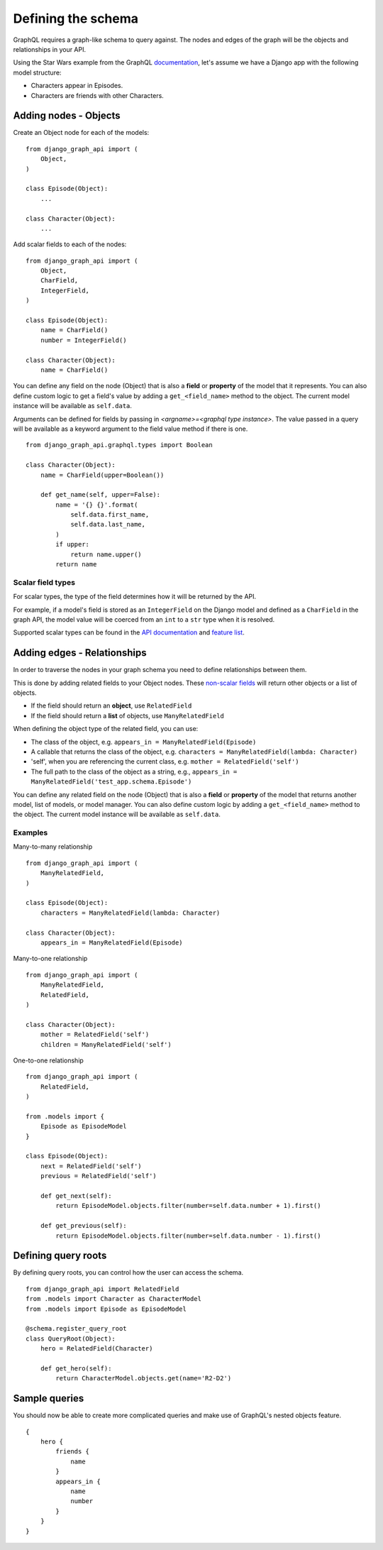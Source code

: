 Defining the schema
===================
GraphQL requires a graph-like schema to query against.
The nodes and edges of the graph will be
the objects and relationships in your API.

Using the Star Wars example from the GraphQL documentation_,
let's assume we have a Django app with the following model structure:

- Characters appear in Episodes.
- Characters are friends with other Characters.

Adding nodes - Objects
----------------------

Create an Object node for each of the models:
::

    from django_graph_api import (
        Object,
    )

    class Episode(Object):
        ...

    class Character(Object):
        ...

Add scalar fields to each of the nodes:
::

    from django_graph_api import (
        Object,
        CharField,
        IntegerField,
    )

    class Episode(Object):
        name = CharField()
        number = IntegerField()

    class Character(Object):
        name = CharField()

You can define any field on the node (Object)
that is also a **field** or **property** of the model
that it represents.
You can also define custom logic to get a field's value by adding a ``get_<field_name>`` method to the object.
The current model instance will be available as ``self.data``.

Arguments can be defined for fields by passing in `<argname>=<graphql type instance>`.
The value passed in a query will be available as a keyword argument to the field value method if there is one.
::
    from django_graph_api.graphql.types import Boolean

    class Character(Object):
        name = CharField(upper=Boolean())

        def get_name(self, upper=False):
            name = '{} {}'.format(
                self.data.first_name,
                self.data.last_name,
            )
            if upper:
                return name.upper()
            return name

Scalar field types
^^^^^^^^^^^^^^^^^^
For scalar types,
the type of the field determines how it will be returned by the API.

For example, if a model's field is stored as an ``IntegerField`` on the Django model
and defined as a ``CharField`` in the graph API,
the model value will be coerced from an ``int`` to a ``str`` type
when it is resolved.

Supported scalar types can be found in the `API documentation`_ and `feature list`_.

.. _API documentation: api.html#scalar-field-types
.. _feature list: features.html#types


Adding edges - Relationships
----------------------------

In order to traverse the nodes in your graph schema
you need to define relationships between them.

This is done by adding related fields to your Object nodes.
These `non-scalar fields`_ will return
other objects or a list of objects.

- If the field should return an **object**, use ``RelatedField``
- If the field should return a **list** of objects, use ``ManyRelatedField``

When defining the object type of the related field, you can use:

- The class of the object, e.g. ``appears_in = ManyRelatedField(Episode)``
- A callable that returns the class of the object, e.g. ``characters = ManyRelatedField(lambda: Character)``
- 'self', when you are referencing the current class, e.g. ``mother = RelatedField('self')``
- The full path to the class of the object as a string, e.g., ``appears_in = ManyRelatedField('test_app.schema.Episode')``

You can define any related field on the node (Object)
that is also a **field** or **property** of the model
that returns another model, list of models, or model manager.
You can also define custom logic by adding a ``get_<field_name>`` method to the object.
The current model instance will be available as ``self.data``.

Examples
^^^^^^^^

Many-to-many relationship
::

    from django_graph_api import (
        ManyRelatedField,
    )

    class Episode(Object):
        characters = ManyRelatedField(lambda: Character)

    class Character(Object):
        appears_in = ManyRelatedField(Episode)

Many-to-one relationship
::

    from django_graph_api import (
        ManyRelatedField,
        RelatedField,
    )

    class Character(Object):
        mother = RelatedField('self')
        children = ManyRelatedField('self')

One-to-one relationship
::

    from django_graph_api import (
        RelatedField,
    )

    from .models import {
        Episode as EpisodeModel
    }

    class Episode(Object):
        next = RelatedField('self')
        previous = RelatedField('self')

        def get_next(self):
            return EpisodeModel.objects.filter(number=self.data.number + 1).first()

        def get_previous(self):
            return EpisodeModel.objects.filter(number=self.data.number - 1).first()

.. _non-scalar fields: api.html#non-scalar-field-types


Defining query roots
--------------------

By defining query roots, you can control how the user can access the schema.
::

    from django_graph_api import RelatedField
    from .models import Character as CharacterModel
    from .models import Episode as EpisodeModel

    @schema.register_query_root
    class QueryRoot(Object):
        hero = RelatedField(Character)

        def get_hero(self):
            return CharacterModel.objects.get(name='R2-D2')

Sample queries
--------------

You should now be able to create more complicated queries
and make use of GraphQL's nested objects feature.
::

    {
        hero {
            friends {
                name
            }
            appears_in {
                name
                number
            }
        }
    }

.. _documentation: http://graphql.org/learn/
